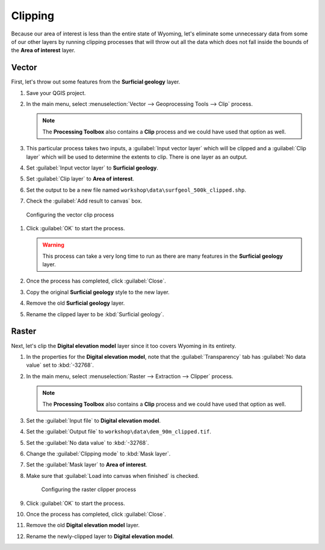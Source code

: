 Clipping
========

Because our area of interest is less than the entire state of Wyoming, let's eliminate some unnecessary data from some of our other layers by running clipping processes that will throw out all the data which does not fall inside the bounds of the **Area of interest** layer.

Vector
------

First, let's throw out some features from the **Surficial geology** layer.

#. Save your QGIS project.

#. In the main menu, select :menuselection:`Vector --> Geoprocessing Tools --> Clip` process.

   .. note:: The **Processing Toolbox** also contains a **Clip** process and we could have used that option as well.

#. This particular process takes two inputs, a :guilabel:`Input vector layer` which will be clipped and a :guilabel:`Clip layer` which will be used to determine the extents to clip. There is one layer as an output.

#. Set :guilabel:`Input vector layer` to **Surficial geology**.

#. Set :guilabel:`Clip layer` to **Area of interest**.

#. Set the output to be a new file named ``workshop\data\surfgeol_500k_clipped.shp``.

#. Check the :guilabel:`Add result to canvas` box.

.. figure:: images/clip_process.png

   Configuring the vector clip process

#. Click :guilabel:`OK` to start the process.

   .. warning:: This process can take a very long time to run as there are many features in the **Surficial geology** layer.

#. Once the process has completed, click :guilabel:`Close`.
   
#. Copy the original **Surficial geology** style to the new layer.

#. Remove the old **Surficial geology** layer.

#. Rename the clipped layer to be :kbd:`Surficial geology`.

Raster
------

Next, let's clip the **Digital elevation model** layer since it too covers Wyoming in its entirety.

#. In the properties for the **Digital elevation model**, note that the :guilabel:`Transparency` tab has :guilabel:`No data value` set to :kbd:`-32768`.

#. In the main menu, select :menuselection:`Raster --> Extraction --> Clipper` process.

   .. note:: The **Processing Toolbox** also contains a **Clip** process and we could have used that option as well.

#. Set the :guilabel:`Input file` to **Digital elevation model**.

#. Set the :guilabel:`Output file` to ``workshop\data\dem_90m_clipped.tif``.

#. Set the :guilabel:`No data value` to :kbd:`-32768`.

#. Change the :guilabel:`Clipping mode` to :kbd:`Mask layer`.

#. Set the :guilabel:`Mask layer` to **Area of interest**.

#. Make sure that :guilabel:`Load into canvas when finished` is checked.

   .. figure:: images/clipper_process.png
   
      Configuring the raster clipper process

#. Click :guilabel:`OK` to start the process.

#. Once the process has completed, click :guilabel:`Close`.

#. Remove the old **Digital elevation model** layer.

#. Rename the newly-clipped layer to **Digital elevation model**.
